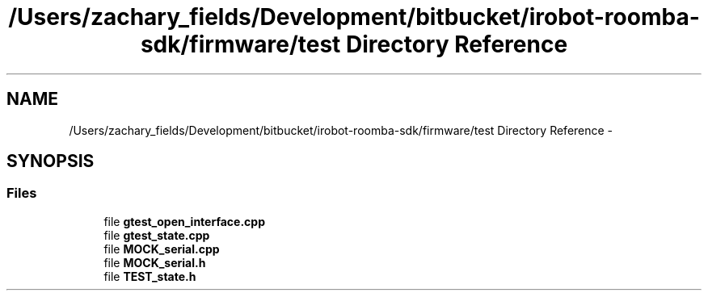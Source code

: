 .TH "/Users/zachary_fields/Development/bitbucket/irobot-roomba-sdk/firmware/test Directory Reference" 3 "Sun Feb 8 2015" "Version 1.0.0-alpha" "iRobot Roomba 500 Series SDK" \" -*- nroff -*-
.ad l
.nh
.SH NAME
/Users/zachary_fields/Development/bitbucket/irobot-roomba-sdk/firmware/test Directory Reference \- 
.SH SYNOPSIS
.br
.PP
.SS "Files"

.in +1c
.ti -1c
.RI "file \fBgtest_open_interface\&.cpp\fP"
.br
.ti -1c
.RI "file \fBgtest_state\&.cpp\fP"
.br
.ti -1c
.RI "file \fBMOCK_serial\&.cpp\fP"
.br
.ti -1c
.RI "file \fBMOCK_serial\&.h\fP"
.br
.ti -1c
.RI "file \fBTEST_state\&.h\fP"
.br
.in -1c
